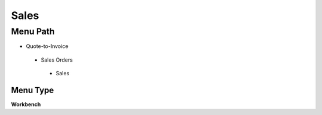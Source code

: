
.. _functional-guide/menu/sales:

=====
Sales
=====


Menu Path
=========


* Quote-to-Invoice

 * Sales Orders

  * Sales

Menu Type
---------
\ **Workbench**\ 

